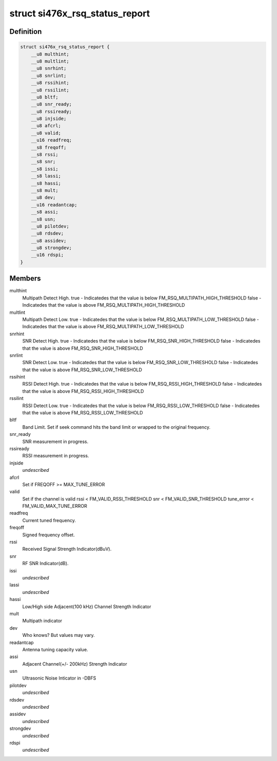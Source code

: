 .. -*- coding: utf-8; mode: rst -*-
.. src-file: include/linux/mfd/si476x-reports.h

.. _`si476x_rsq_status_report`:

struct si476x_rsq_status_report
===============================

.. c:type:: struct si476x_rsq_status_report

    structure containing received signal quality

.. _`si476x_rsq_status_report.definition`:

Definition
----------

.. code-block:: c

    struct si476x_rsq_status_report {
        __u8 multhint;
        __u8 multlint;
        __u8 snrhint;
        __u8 snrlint;
        __u8 rssihint;
        __u8 rssilint;
        __u8 bltf;
        __u8 snr_ready;
        __u8 rssiready;
        __u8 injside;
        __u8 afcrl;
        __u8 valid;
        __u16 readfreq;
        __s8 freqoff;
        __s8 rssi;
        __s8 snr;
        __s8 issi;
        __s8 lassi;
        __s8 hassi;
        __s8 mult;
        __u8 dev;
        __u16 readantcap;
        __s8 assi;
        __s8 usn;
        __u8 pilotdev;
        __u8 rdsdev;
        __u8 assidev;
        __u8 strongdev;
        __u16 rdspi;
    }

.. _`si476x_rsq_status_report.members`:

Members
-------

multhint
    Multipath Detect High.
    true  - Indicatedes that the value is below
    FM_RSQ_MULTIPATH_HIGH_THRESHOLD
    false - Indicatedes that the value is above
    FM_RSQ_MULTIPATH_HIGH_THRESHOLD

multlint
    Multipath Detect Low.
    true  - Indicatedes that the value is below
    FM_RSQ_MULTIPATH_LOW_THRESHOLD
    false - Indicatedes that the value is above
    FM_RSQ_MULTIPATH_LOW_THRESHOLD

snrhint
    SNR Detect High.
    true  - Indicatedes that the value is below
    FM_RSQ_SNR_HIGH_THRESHOLD
    false - Indicatedes that the value is above
    FM_RSQ_SNR_HIGH_THRESHOLD

snrlint
    SNR Detect Low.
    true  - Indicatedes that the value is below
    FM_RSQ_SNR_LOW_THRESHOLD
    false - Indicatedes that the value is above
    FM_RSQ_SNR_LOW_THRESHOLD

rssihint
    RSSI Detect High.
    true  - Indicatedes that the value is below
    FM_RSQ_RSSI_HIGH_THRESHOLD
    false - Indicatedes that the value is above
    FM_RSQ_RSSI_HIGH_THRESHOLD

rssilint
    RSSI Detect Low.
    true  - Indicatedes that the value is below
    FM_RSQ_RSSI_LOW_THRESHOLD
    false - Indicatedes that the value is above
    FM_RSQ_RSSI_LOW_THRESHOLD

bltf
    Band Limit.
    Set if seek command hits the band limit or wrapped to
    the original frequency.

snr_ready
    SNR measurement in progress.

rssiready
    RSSI measurement in progress.

injside
    *undescribed*

afcrl
    Set if FREQOFF >= MAX_TUNE_ERROR

valid
    Set if the channel is valid
    rssi < FM_VALID_RSSI_THRESHOLD
    snr  < FM_VALID_SNR_THRESHOLD
    tune_error < FM_VALID_MAX_TUNE_ERROR

readfreq
    Current tuned frequency.

freqoff
    Signed frequency offset.

rssi
    Received Signal Strength Indicator(dBuV).

snr
    RF SNR Indicator(dB).

issi
    *undescribed*

lassi
    *undescribed*

hassi
    Low/High side Adjacent(100 kHz) Channel Strength Indicator

mult
    Multipath indicator

dev
    Who knows? But values may vary.

readantcap
    Antenna tuning capacity value.

assi
    Adjacent Channel(+/- 200kHz) Strength Indicator

usn
    Ultrasonic Noise Inticator in -DBFS

pilotdev
    *undescribed*

rdsdev
    *undescribed*

assidev
    *undescribed*

strongdev
    *undescribed*

rdspi
    *undescribed*

.. This file was automatic generated / don't edit.


